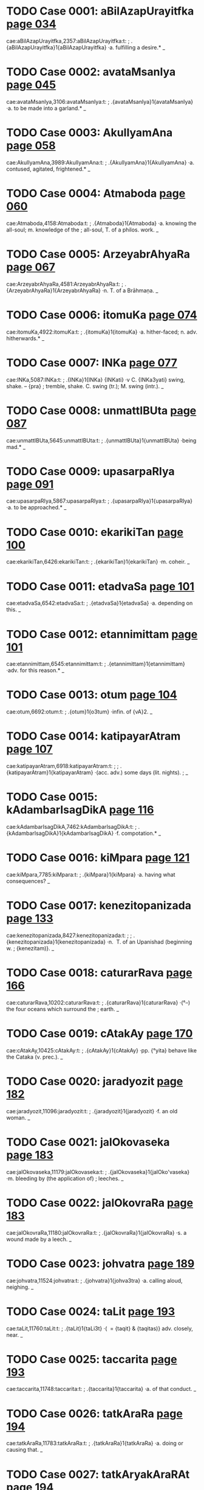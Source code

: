 * TODO Case 0001: aBilAzapUrayitfka [[http://www.sanskrit-lexicon.uni-koeln.de/scans/awork/apidev/servepdf.php?dict=cae&page=034][page 034]] 
cae:aBilAzapUrayitfka,2357:aBilAzapUrayitfka:t:
;   .{aBilAzapUrayitfka}1{aBilAzapUrayitfka} ·a. fulfilling a desire.* _ 
* TODO Case 0002: avataMsanIya [[http://www.sanskrit-lexicon.uni-koeln.de/scans/awork/apidev/servepdf.php?dict=cae&page=045][page 045]] 
cae:avataMsanIya,3106:avataMsanIya:t:
;   .{avataMsanIya}1{avataMsanIya} ·a. to be made into a garland.* _ 
* TODO Case 0003: AkulIyamAna [[http://www.sanskrit-lexicon.uni-koeln.de/scans/awork/apidev/servepdf.php?dict=cae&page=058][page 058]] 
cae:AkulIyamAna,3989:AkulIyamAna:t:
;   .{AkulIyamAna}1{AkulIyamAna} ·a. contused, agitated, frightened.* _ 
* TODO Case 0004: Atmaboda [[http://www.sanskrit-lexicon.uni-koeln.de/scans/awork/apidev/servepdf.php?dict=cae&page=060][page 060]] 
cae:Atmaboda,4158:Atmaboda:t:
;   .{Atmaboda}1{Atmaboda} ·a. knowing the all-soul; m. knowledge of the
;  all-soul, T. of a philos. work. _ 
* TODO Case 0005: ArzeyabrAhyaRa [[http://www.sanskrit-lexicon.uni-koeln.de/scans/awork/apidev/servepdf.php?dict=cae&page=067][page 067]] 
cae:ArzeyabrAhyaRa,4581:ArzeyabrAhyaRa:t:
;   .{ArzeyabrAhyaRa}1{ArzeyabrAhyaRa} ·n. T. of a Brāhmaṇa. _ 
* TODO Case 0006: itomuKa [[http://www.sanskrit-lexicon.uni-koeln.de/scans/awork/apidev/servepdf.php?dict=cae&page=074][page 074]] 
cae:itomuKa,4922:itomuKa:t:
;   .{itomuKa}1{itomuKa} ·a. hither-faced; n. adv. hitherwards.* _ 
* TODO Case 0007: INKa [[http://www.sanskrit-lexicon.uni-koeln.de/scans/awork/apidev/servepdf.php?dict=cae&page=077][page 077]] 
cae:INKa,5087:INKa:t:
;   .{INKa}1{INKa} {INKati} ·v C. {INKa3yati} swing, shake. -- {pra}
;  tremble, shake. C. swing (tr.); M. swing (intr.). _ 
* TODO Case 0008: unmattIBUta [[http://www.sanskrit-lexicon.uni-koeln.de/scans/awork/apidev/servepdf.php?dict=cae&page=087][page 087]] 
cae:unmattIBUta,5645:unmattIBUta:t:
;   .{unmattIBUta}1{unmattIBUta} ·being mad.* _ 
* TODO Case 0009: upasarpaRIya [[http://www.sanskrit-lexicon.uni-koeln.de/scans/awork/apidev/servepdf.php?dict=cae&page=091][page 091]] 
cae:upasarpaRIya,5867:upasarpaRIya:t:
;   .{upasarpaRIya}1{upasarpaRIya} ·a. to be approached.* _ 
* TODO Case 0010: ekarikiTan [[http://www.sanskrit-lexicon.uni-koeln.de/scans/awork/apidev/servepdf.php?dict=cae&page=100][page 100]] 
cae:ekarikiTan,6426:ekarikiTan:t:
;   .{ekarikiTan}1{ekarikiTan} ·m. coheir. _ 
* TODO Case 0011: etadvaSa [[http://www.sanskrit-lexicon.uni-koeln.de/scans/awork/apidev/servepdf.php?dict=cae&page=101][page 101]] 
cae:etadvaSa,6542:etadvaSa:t:
;   .{etadvaSa}1{etadvaSa} ·a. depending on this. _ 
* TODO Case 0012: etannimittam [[http://www.sanskrit-lexicon.uni-koeln.de/scans/awork/apidev/servepdf.php?dict=cae&page=101][page 101]] 
cae:etannimittam,6545:etannimittam:t:
;   .{etannimittam}1{etannimittam} ·adv. for this reason.* _ 
* TODO Case 0013: otum [[http://www.sanskrit-lexicon.uni-koeln.de/scans/awork/apidev/servepdf.php?dict=cae&page=104][page 104]] 
cae:otum,6692:otum:t:
;   .{otum}1{o3tum} ·infin. of {vA}2. _ 
* TODO Case 0014: katipayarAtram [[http://www.sanskrit-lexicon.uni-koeln.de/scans/awork/apidev/servepdf.php?dict=cae&page=107][page 107]] 
cae:katipayarAtram,6918:katipayarAtram:t:
;  
;  .{katipayarAtram}1{katipayarAtram} ·(acc. adv.) some days (lit. nights).
;  _ 
* TODO Case 0015: kAdambarIsagDikA [[http://www.sanskrit-lexicon.uni-koeln.de/scans/awork/apidev/servepdf.php?dict=cae&page=116][page 116]] 
cae:kAdambarIsagDikA,7462:kAdambarIsagDikA:t:
;   .{kAdambarIsagDikA}1{kAdambarIsagDikA} ·f. compotation.* _ 
* TODO Case 0016: kiMpara [[http://www.sanskrit-lexicon.uni-koeln.de/scans/awork/apidev/servepdf.php?dict=cae&page=121][page 121]] 
cae:kiMpara,7785:kiMpara:t:
;   .{kiMpara}1{kiMpara} ·a. having what consequences? _ 
* TODO Case 0017: kenezitopanizada [[http://www.sanskrit-lexicon.uni-koeln.de/scans/awork/apidev/servepdf.php?dict=cae&page=133][page 133]] 
cae:kenezitopanizada,8427:kenezitopanizada:t:
;  
;  .{kenezitopanizada}1{kenezitopanizada} ·n. ­ T. of an Upanishad  (beginning w.
;  {kenezitam)}. _ 
* TODO Case 0018: caturarRava [[http://www.sanskrit-lexicon.uni-koeln.de/scans/awork/apidev/servepdf.php?dict=cae&page=166][page 166]] 
cae:caturarRava,10202:caturarRava:t:
;   .{caturarRava}1{caturarRava} ·(°--) the four oceans which surround the
;  earth. _ 
* TODO Case 0019: cAtakAy [[http://www.sanskrit-lexicon.uni-koeln.de/scans/awork/apidev/servepdf.php?dict=cae&page=170][page 170]] 
cae:cAtakAy,10425:cAtakAy:t:
;   .{cAtakAy}1{cAtakAy} ·pp. {°yita} behave like the Cataka (v. prec.). _ 
* TODO Case 0020: jaradyozit [[http://www.sanskrit-lexicon.uni-koeln.de/scans/awork/apidev/servepdf.php?dict=cae&page=182][page 182]] 
cae:jaradyozit,11096:jaradyozit:t:
;   .{jaradyozit}1{jaradyozit} ·f. an old woman. _ 
* TODO Case 0021: jalOkovaseka [[http://www.sanskrit-lexicon.uni-koeln.de/scans/awork/apidev/servepdf.php?dict=cae&page=183][page 183]] 
cae:jalOkovaseka,11179:jalOkovaseka:t:
;   .{jalOkovaseka}1{jalOko'vaseka} ·m. bleeding by (the application of)
;  leeches. _ 
* TODO Case 0022: jalOkovraRa [[http://www.sanskrit-lexicon.uni-koeln.de/scans/awork/apidev/servepdf.php?dict=cae&page=183][page 183]] 
cae:jalOkovraRa,11180:jalOkovraRa:t:
;   .{jalOkovraRa}1{jalOkovraRa} ·s. a wound made by a leech. _ 
* TODO Case 0023: johvatra [[http://www.sanskrit-lexicon.uni-koeln.de/scans/awork/apidev/servepdf.php?dict=cae&page=189][page 189]] 
cae:johvatra,11524:johvatra:t:
;   .{johvatra}1{johva3tra} ·a. calling aloud, neighing. _ 
* TODO Case 0024: taLit [[http://www.sanskrit-lexicon.uni-koeln.de/scans/awork/apidev/servepdf.php?dict=cae&page=193][page 193]] 
cae:taLit,11760:taLit:t:
;   .{taLit}1{taLi3t} ·( ­ = {taqit} & {taqitas)} adv. closely, near. _ 
* TODO Case 0025: taccarita [[http://www.sanskrit-lexicon.uni-koeln.de/scans/awork/apidev/servepdf.php?dict=cae&page=193][page 193]] 
cae:taccarita,11748:taccarita:t:
;   .{taccarita}1{taccarita} ·a. of that conduct. _ 
* TODO Case 0026: tatkAraRa [[http://www.sanskrit-lexicon.uni-koeln.de/scans/awork/apidev/servepdf.php?dict=cae&page=194][page 194]] 
cae:tatkAraRa,11783:tatkAraRa:t:
;   .{tatkAraRa}1{tatkAraRa} ·a. doing or causing that. _ 
* TODO Case 0027: tatkAryakAraRAt [[http://www.sanskrit-lexicon.uni-koeln.de/scans/awork/apidev/servepdf.php?dict=cae&page=194][page 194]] 
cae:tatkAryakAraRAt,11785:tatkAryakAraRAt:t:
;   .{tatkAryakAraRAt}1{tatkAryakAraRAt} ·(abl. adv.) for that (precise)
;  reason. _ 
* TODO Case 0028: tatpratipAdaka [[http://www.sanskrit-lexicon.uni-koeln.de/scans/awork/apidev/servepdf.php?dict=cae&page=194][page 194]] 
cae:tatpratipAdaka,11812:tatpratipAdaka:t:
;   .{tatpratipAdaka}1{tatpratipAdaka} ·a. suggesting or teaching that. _ 
* TODO Case 0029: tatsaKa [[http://www.sanskrit-lexicon.uni-koeln.de/scans/awork/apidev/servepdf.php?dict=cae&page=195][page 195]] 
cae:tatsaKa,11820:tatsaKa:t:
;   .{tatsaKa}1{tatsaKa} ·m. his (her, their) friend. _ 
* TODO Case 0030: tatsaMbanDin [[http://www.sanskrit-lexicon.uni-koeln.de/scans/awork/apidev/servepdf.php?dict=cae&page=195][page 195]] 
cae:tatsaMbanDin,11824:tatsaMbanDin:t:
;   .{tatsaMbanDin}1{tatsaMbanDin} ·a. connected with that (pers. or th.).
;  _ 
* TODO Case 0031: tatsvarUpa [[http://www.sanskrit-lexicon.uni-koeln.de/scans/awork/apidev/servepdf.php?dict=cae&page=195][page 195]] 
cae:tatsvarUpa,11827:tatsvarUpa:t:
;   .{tatsvarUpa}1{tatsvarUpa} ·a. having the nature of that. _ 
* TODO Case 0032: tadantarBUta [[http://www.sanskrit-lexicon.uni-koeln.de/scans/awork/apidev/servepdf.php?dict=cae&page=195][page 195]] 
cae:tadantarBUta,11846:tadantarBUta:t:
;   .{tadantarBUta}1{tadantarBUta} ·a. being among or within (that). _ 
* TODO Case 0033: tadarTin [[http://www.sanskrit-lexicon.uni-koeln.de/scans/awork/apidev/servepdf.php?dict=cae&page=195][page 195]] 
cae:tadarTin,11853:tadarTin:t:
;   .{tadarTin}1{tadarTin} ·a. wishing for that (those). _ 
* TODO Case 0034: tadupakArin [[http://www.sanskrit-lexicon.uni-koeln.de/scans/awork/apidev/servepdf.php?dict=cae&page=195][page 195]] 
cae:tadupakArin,11864:tadupakArin:t:
;   .{tadupakArin}1{tadupakArin} ·a. helping to that, conducive. _ 
* TODO Case 0035: tadupahita [[http://www.sanskrit-lexicon.uni-koeln.de/scans/awork/apidev/servepdf.php?dict=cae&page=195][page 195]] 
cae:tadupahita,11865:tadupahita:t:
;   .{tadupahita}1{tadupahita} ·a. dependent on that. _ 
* TODO Case 0036: tadUna [[http://www.sanskrit-lexicon.uni-koeln.de/scans/awork/apidev/servepdf.php?dict=cae&page=195][page 195]] 
cae:tadUna,11866:tadUna:t:
;   .{tadUna}1{tadUna} ·a. diminished by that. _ 
* TODO Case 0037: tadBAgin [[http://www.sanskrit-lexicon.uni-koeln.de/scans/awork/apidev/servepdf.php?dict=cae&page=195][page 195]] 
cae:tadBAgin,11875:tadBAgin:t:
;   .{tadBAgin}1{tadBAgin} ·a. responsible for that. [Pagē96] _ 
* TODO Case 0038: tadyuta [[http://www.sanskrit-lexicon.uni-koeln.de/scans/awork/apidev/servepdf.php?dict=cae&page=196][page 196]] 
cae:tadyuta,11876:tadyuta:t:
;   .{tadyuta}1{tadyuta} ·a. ­ joined with that (pers. or thing), together.
;  _ 
* TODO Case 0039: tapaHklama [[http://www.sanskrit-lexicon.uni-koeln.de/scans/awork/apidev/servepdf.php?dict=cae&page=197][page 197]] 
cae:tapaHklama,11958:tapaHklama:t:
;   .{tapaHklama}1{tapaHklama} ·a. exhausted by austerities. _ 
* TODO Case 0040: tapaHkzama [[http://www.sanskrit-lexicon.uni-koeln.de/scans/awork/apidev/servepdf.php?dict=cae&page=197][page 197]] 
cae:tapaHkzama,11959:tapaHkzama:t:
;   .{tapaHkzama}1{tapaHkzama} ·a. fit to bear austerities. [Pagē98] _ 
* TODO Case 0041: tilakay [[http://www.sanskrit-lexicon.uni-koeln.de/scans/awork/apidev/servepdf.php?dict=cae&page=204][page 204]] 
cae:tilakay,12354:tilakay:t:
;   .{tilakay}1{tilakay} {tilaka°yati} ·v pp. {tilakita} mark, ornament,
;  glorify. _ 
* TODO Case 0042: tuvizWama [[http://www.sanskrit-lexicon.uni-koeln.de/scans/awork/apidev/servepdf.php?dict=cae&page=206][page 206]] 
cae:tuvizWama,12514:tuvizWama:t:
;   .{tuvizWama}1{tuvi3zWama} ·(superl.) strongest, most powerful. _ 
* TODO Case 0043: tvaMpada [[http://www.sanskrit-lexicon.uni-koeln.de/scans/awork/apidev/servepdf.php?dict=cae&page=215][page 215]] 
cae:tvaMpada,13070:tvaMpada:t:
;   .{tvaMpada}1{tvaMpada} ·n. the word thou. _ 
* TODO Case 0044: dAvane [[http://www.sanskrit-lexicon.uni-koeln.de/scans/awork/apidev/servepdf.php?dict=cae&page=224][page 224]] 
cae:dAvane,13600:dAvane:t:
;   .{dAvane}1{dAva3ne} ·(dat. inf.) to give. _ 
* TODO Case 0045: duHprasaha [[http://www.sanskrit-lexicon.uni-koeln.de/scans/awork/apidev/servepdf.php?dict=cae&page=229][page 229]] 
cae:duHprasaha,13885:duHprasaha:t:
;   .{duHprasaha}1{duHprasaha} ·-> {duzprasaha}. _ 
* TODO Case 0046: dvijAdi [[http://www.sanskrit-lexicon.uni-koeln.de/scans/awork/apidev/servepdf.php?dict=cae&page=244][page 244]] 
cae:dvijAdi,14932:dvijAdi:t:
;   .{dvijAdi}1{dvijAdi} ·m. Brahman and so on, i.e. caste. _ 
* TODO Case 0047: DarmAvekzitA [[http://www.sanskrit-lexicon.uni-koeln.de/scans/awork/apidev/servepdf.php?dict=cae&page=249][page 249]] 
cae:DarmAvekzitA,15280:DarmAvekzitA:t:
;   .{DarmAvekzitA}1{DarmAvekzitA} ·f. respect for the law, sense of
;  duty.* _ 
* TODO Case 0048: nazwacezWa [[http://www.sanskrit-lexicon.uni-koeln.de/scans/awork/apidev/servepdf.php?dict=cae&page=264][page 264]] 
cae:nazwacezWa,16018:nazwacezWa:t:
;   .{nazwacezWa}1{nazwacezWa} ·a. motionless. _ 
* TODO Case 0049: nirdvadva [[http://www.sanskrit-lexicon.uni-koeln.de/scans/awork/apidev/servepdf.php?dict=cae&page=275][page 275]] 
cae:nirdvadva,16715:nirdvadva:t:
;   .{nirdvadva}1{nirdvadva} ·a. free from or indifferent about the
;  opposites (as heat and cold etc.); not standing in mutual relation;
;  uncontested, undisputed. _ 
* TODO Case 0050: nirviRa [[http://www.sanskrit-lexicon.uni-koeln.de/scans/awork/apidev/servepdf.php?dict=cae&page=277][page 277]] 
cae:nirviRa,16839:nirviRa:t:
;  
;  .{nirviRa}1{nirviRa} ·a. despondent, depressed; disgusted with, weary of
;  (abl., gen., loc., or --°); {anirviRacetas} a. having an undesponding
;  heart, constant. _ 
* TODO Case 0051: nivedayitukAma [[http://www.sanskrit-lexicon.uni-koeln.de/scans/awork/apidev/servepdf.php?dict=cae&page=278][page 278]] 
cae:nivedayitukAma,16927:nivedayitukAma:t:
;   .{nivedayitukAma}1{nivedayitukAma} ·a. wishing to relate.* _ 
* TODO Case 0052: nivezwukAma [[http://www.sanskrit-lexicon.uni-koeln.de/scans/awork/apidev/servepdf.php?dict=cae&page=278][page 278]] 
cae:nivezwukAma,16936:nivezwukAma:t:
;   .{nivezwukAma}1{nivezwukAma} ·a. wishing to marry. _ 
* TODO Case 0053: paYcapawwika [[http://www.sanskrit-lexicon.uni-koeln.de/scans/awork/apidev/servepdf.php?dict=cae&page=289][page 289]] 
cae:paYcapawwika,17571:paYcapawwika:t:
;   .{paYcapawwika}1{paYcapawwika} ·m. N. of a man. _ 
* TODO Case 0054: parAhla [[http://www.sanskrit-lexicon.uni-koeln.de/scans/awork/apidev/servepdf.php?dict=cae&page=299][page 299]] 
cae:parAhla,18068:parAhla:t:
;   .{parAhla}1{parAhla} ·m. the afternoon. _ 
* TODO Case 0055: pUrvAhla [[http://www.sanskrit-lexicon.uni-koeln.de/scans/awork/apidev/servepdf.php?dict=cae&page=325][page 325]] 
cae:pUrvAhla,19792:pUrvAhla:t:
;   .{pUrvAhla}1{pUrvAhla3} ·m. forenoon (lit. earlier day); loc. early in
;  the morning. _ 
* TODO Case 0056: pUrvAhlika [[http://www.sanskrit-lexicon.uni-koeln.de/scans/awork/apidev/servepdf.php?dict=cae&page=325][page 325]] 
cae:pUrvAhlika,19793:pUrvAhlika:t:
;   .{pUrvAhlika}1{pUrvAhlika} ·f. {I} relating to the forenoon. _ 
* TODO Case 0057: prakASay [[http://www.sanskrit-lexicon.uni-koeln.de/scans/awork/apidev/servepdf.php?dict=cae&page=330][page 330]] 
cae:prakASay,20071:prakASay:t:
;   .{prakASay}1{prakASay} {prakASa°yati} ·v -> {kAS}. _ 
* TODO Case 0058: prARakfcCa [[http://www.sanskrit-lexicon.uni-koeln.de/scans/awork/apidev/servepdf.php?dict=cae&page=350][page 350]] 
cae:prARakfcCa,21221:prARakfcCa:t:
;   .{prARakfcCa}1{prARakfcCa} ·n. danger of life. _ 
* TODO Case 0059: prAtarahla [[http://www.sanskrit-lexicon.uni-koeln.de/scans/awork/apidev/servepdf.php?dict=cae&page=350][page 350]] 
cae:prAtarahla,21276:prAtarahla:t:
;   .{prAtarahla}1{prAtarahla} ·m. early morning. _ 
* TODO Case 0060: prAvfRmeGa [[http://www.sanskrit-lexicon.uni-koeln.de/scans/awork/apidev/servepdf.php?dict=cae&page=352][page 352]] 
cae:prAvfRmeGa,21378:prAvfRmeGa:t:
;   .{prAvfRmeGa}1{prAvfRmeGa} ·m. rain-cloud. _ 
* TODO Case 0061: prAhla [[http://www.sanskrit-lexicon.uni-koeln.de/scans/awork/apidev/servepdf.php?dict=cae&page=352][page 352]] 
cae:prAhla,21411:prAhla:t:
;   .{prAhla}1{prAhla} ·m. morning, forenoon. _ 
* TODO Case 0062: PaladarBodaka [[http://www.sanskrit-lexicon.uni-koeln.de/scans/awork/apidev/servepdf.php?dict=cae&page=356][page 356]] 
cae:PaladarBodaka,21633:PaladarBodaka:t:
;   .{PaladarBodaka}1{PaladarBodaka} ·n. fruit, Darbha grass, and water. _ 
* TODO Case 0063: buDnaya [[http://www.sanskrit-lexicon.uni-koeln.de/scans/awork/apidev/servepdf.php?dict=cae&page=365][page 365]] 
cae:buDnaya,22189:buDnaya:t:
;   .{buDnaya}1{buDnaya3} ·a. being on the ground or in the depth; w.
;  {a3hi} m. the serpent of the deep. _ 
* TODO Case 0064: BUBAra [[http://www.sanskrit-lexicon.uni-koeln.de/scans/awork/apidev/servepdf.php?dict=cae&page=383][page 383]] 
cae:BUBAra,23108:BUBAra:t:
;   .{BUBAra}1{BUBAra} ·m. the bearing or the burden of the earth. _ 
* TODO Case 0065: BfNgAli [[http://www.sanskrit-lexicon.uni-koeln.de/scans/awork/apidev/servepdf.php?dict=cae&page=385][page 385]] 
cae:BfNgAli,23217:BfNgAli:t:
;   .{BfNgAli}1{BfNgAli} ·f. = {BfNgasArTa}. _ 
* TODO Case 0066: mannimittam [[http://www.sanskrit-lexicon.uni-koeln.de/scans/awork/apidev/servepdf.php?dict=cae&page=398][page 398]] 
cae:mannimittam,23973:mannimittam:t:
;   .{mannimittam}1{mannimittam} ·adv. for my sake. _ 
* TODO Case 0067: mutiba [[http://www.sanskrit-lexicon.uni-koeln.de/scans/awork/apidev/servepdf.php?dict=cae&page=414][page 414]] 
cae:mutiba,25015:mutiba:t:
;   .{mutiba}1{mutiba} ·m. pl. N. of a people. _ 
* TODO Case 0068: mfcCakawi [[http://www.sanskrit-lexicon.uni-koeln.de/scans/awork/apidev/servepdf.php?dict=cae&page=418][page 418]] 
cae:mfcCakawi,25216:mfcCakawi:t:
;   .{mfcCakawi}1{mfcCakawi} ·f. a toy-cart made of clay; T. of a drama. _ 
* TODO Case 0069: mfnmayUra [[http://www.sanskrit-lexicon.uni-koeln.de/scans/awork/apidev/servepdf.php?dict=cae&page=419][page 419]] 
cae:mfnmayUra,25294:mfnmayUra:t:
;   .{mfnmayUra}1{mfnmayUra} ·m. a peacock made of clay. _ 
* TODO Case 0070: yajaTAya [[http://www.sanskrit-lexicon.uni-koeln.de/scans/awork/apidev/servepdf.php?dict=cae&page=424][page 424]] 
cae:yajaTAya,25551:yajaTAya:t:
;   .{yajaTAya}1{yaja3TAya} ·dat. ­ inf. to {yaj}1. _ 
* TODO Case 0071: rAtryahan [[http://www.sanskrit-lexicon.uni-koeln.de/scans/awork/apidev/servepdf.php?dict=cae&page=448][page 448]] 
cae:rAtryahan,26923:rAtryahan:t:
;   .{rAtryahan}1{rAtryahan} ·n. du. night and day. _ 
* TODO Case 0072: rujAy [[http://www.sanskrit-lexicon.uni-koeln.de/scans/awork/apidev/servepdf.php?dict=cae&page=451][page 451]] 
cae:rujAy,27083:rujAy:t:
;   .{rujAy}1{rujAy} ·pp. {rujAyamAna} causing pain, aching.* _ 
* TODO Case 0073: vaRikpIqA [[http://www.sanskrit-lexicon.uni-koeln.de/scans/awork/apidev/servepdf.php?dict=cae&page=469][page 469]] 
cae:vaRikpIqA,27963:vaRikpIqA:t:
;   .{vaRikpIqA}1{vaRikpIqA} ·f. a merchant's torment. _ 
* TODO Case 0074: vanajyosnI [[http://www.sanskrit-lexicon.uni-koeln.de/scans/awork/apidev/servepdf.php?dict=cae&page=471][page 471]] 
cae:vanajyosnI,28067:vanajyosnI:t:
;   .{vanajyosnI}1{vanajyosnI} ·f. Light of the Grove (poet. N. of a
;  plant).* _ 
* TODO Case 0075: valkalAmbaraDAraRa [[http://www.sanskrit-lexicon.uni-koeln.de/scans/awork/apidev/servepdf.php?dict=cae&page=477][page 477]] 
cae:valkalAmbaraDAraRa,28436:valkalAmbaraDAraRa:t:
;   .{valkalAmbaraDAraRa}1{valkalAmbaraDAraRa} ·n. the wearing of
;  bark-clothes. _ 
* TODO Case 0076: vidyADaramahAcakravarnin [[http://www.sanskrit-lexicon.uni-koeln.de/scans/awork/apidev/servepdf.php?dict=cae&page=495][page 495]] 
cae:vidyADaramahAcakravarnin,29496:vidyADaramahAcakravarnin:t:
;   .{vidyADaramahAcakravarnin}1{vidyADaramahAcakravarnin} ·m. supreme
;  king of the Vidyādharas, abstr. {°rtitA} f. _ 
* TODO Case 0077: samillatA [[http://www.sanskrit-lexicon.uni-koeln.de/scans/awork/apidev/servepdf.php?dict=cae&page=595][page 595]] 
cae:samillatA,35408:samillatA:t:
;   .{samillatA}1{samillatA} ·f. a creeping plant serving for fuel. _ 
* TODO Case 0078: sarvAhla [[http://www.sanskrit-lexicon.uni-koeln.de/scans/awork/apidev/servepdf.php?dict=cae&page=604][page 604]] 
cae:sarvAhla,35989:sarvAhla:t:
;   .{sarvAhla}1{sarvAhla3} ·m. the whole day. _ 
* TODO Case 0079: sasaKIjanA [[http://www.sanskrit-lexicon.uni-koeln.de/scans/awork/apidev/servepdf.php?dict=cae&page=606][page 606]] 
cae:sasaKIjanA,36130:sasaKIjanA:t:
;   .{sasaKIjanA}1{sasaKIjanA} ·f. along with the (female) friends. _ 
* TODO Case 0080: suraBizWama [[http://www.sanskrit-lexicon.uni-koeln.de/scans/awork/apidev/servepdf.php?dict=cae&page=627][page 627]] 
cae:suraBizWama,37562:suraBizWama:t:
;   .{suraBizWama}1{suraBi3zWama} ·(superl.) most fragrant or lovely. _ 
* TODO Case 0081: sOkumAra [[http://www.sanskrit-lexicon.uni-koeln.de/scans/awork/apidev/servepdf.php?dict=cae&page=636][page 636]] 
cae:sOkumAra,38163:sOkumAra:t:
;   .{sOkumAra}1{sOkumAra*} ·n. ­ tenderness, delicacy. _ 
* TODO Case 0082: svayaMDArita [[http://www.sanskrit-lexicon.uni-koeln.de/scans/awork/apidev/servepdf.php?dict=cae&page=651][page 651]] 
cae:svayaMDArita,38966:svayaMDArita:t:
;   .{svayaMDArita}1{svayaMDArita} ·a. self-worn (ornament).* _ 

